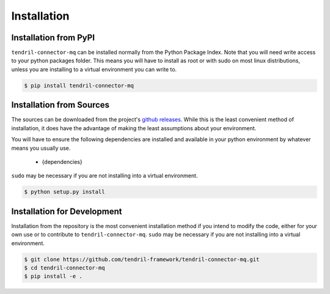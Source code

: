 
Installation
============

Installation from PyPI
----------------------

``tendril-connector-mq`` can be installed normally from the Python Package Index.
Note that you will need write access to your python packages folder. This
means you will have to install as root or with sudo on most linux distributions,
unless you are installing to a virtual environment you can write to.

.. code-block:: console

    $ pip install tendril-connector-mq


Installation from Sources
-------------------------

The sources can be downloaded from the project's
`github releases <https://github.com/tendril-framework/tendril-connector-mq/releases>`_.
While this is the least convenient method of installation, it does have the
advantage of making the least assumptions about your environment.

You will have to ensure the following dependencies are installed and available
in your python environment by whatever means you usually use.

    - {dependencies}
    
``sudo`` may be necessary if you are not installing into a virtual environment.


.. code-block:: console

    $ python setup.py install


Installation for Development
----------------------------

Installation from the repository is the most convenient installation method
if you intend to modify the code, either for your own use or to contribute to
``tendril-connector-mq``. ``sudo`` may be necessary if you are not installing
into a virtual environment.

.. code-block:: console

    $ git clone https://github.com/tendril-framework/tendril-connector-mq.git
    $ cd tendril-connector-mq
    $ pip install -e .

